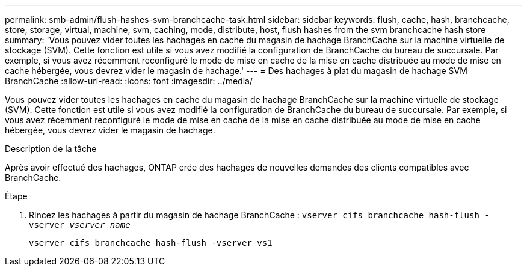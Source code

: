 ---
permalink: smb-admin/flush-hashes-svm-branchcache-task.html 
sidebar: sidebar 
keywords: flush, cache, hash, branchcache, store, storage, virtual, machine, svm, caching, mode, distribute, host, flush hashes from the svm branchcache hash store 
summary: 'Vous pouvez vider toutes les hachages en cache du magasin de hachage BranchCache sur la machine virtuelle de stockage (SVM). Cette fonction est utile si vous avez modifié la configuration de BranchCache du bureau de succursale. Par exemple, si vous avez récemment reconfiguré le mode de mise en cache de la mise en cache distribuée au mode de mise en cache hébergée, vous devrez vider le magasin de hachage.' 
---
= Des hachages à plat du magasin de hachage SVM BranchCache
:allow-uri-read: 
:icons: font
:imagesdir: ../media/


[role="lead"]
Vous pouvez vider toutes les hachages en cache du magasin de hachage BranchCache sur la machine virtuelle de stockage (SVM). Cette fonction est utile si vous avez modifié la configuration de BranchCache du bureau de succursale. Par exemple, si vous avez récemment reconfiguré le mode de mise en cache de la mise en cache distribuée au mode de mise en cache hébergée, vous devrez vider le magasin de hachage.

.Description de la tâche
Après avoir effectué des hachages, ONTAP crée des hachages de nouvelles demandes des clients compatibles avec BranchCache.

.Étape
. Rincez les hachages à partir du magasin de hachage BranchCache : `vserver cifs branchcache hash-flush -vserver _vserver_name_`
+
`vserver cifs branchcache hash-flush -vserver vs1`


